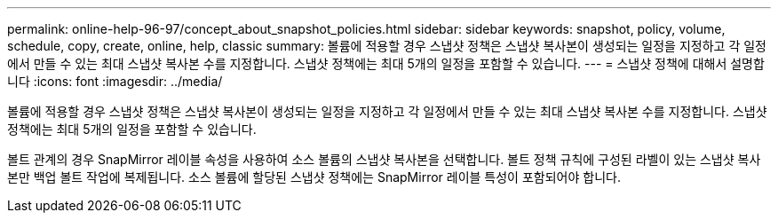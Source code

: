 ---
permalink: online-help-96-97/concept_about_snapshot_policies.html 
sidebar: sidebar 
keywords: snapshot, policy, volume, schedule, copy, create, online, help, classic 
summary: 볼륨에 적용할 경우 스냅샷 정책은 스냅샷 복사본이 생성되는 일정을 지정하고 각 일정에서 만들 수 있는 최대 스냅샷 복사본 수를 지정합니다. 스냅샷 정책에는 최대 5개의 일정을 포함할 수 있습니다. 
---
= 스냅샷 정책에 대해서 설명합니다
:icons: font
:imagesdir: ../media/


[role="lead"]
볼륨에 적용할 경우 스냅샷 정책은 스냅샷 복사본이 생성되는 일정을 지정하고 각 일정에서 만들 수 있는 최대 스냅샷 복사본 수를 지정합니다. 스냅샷 정책에는 최대 5개의 일정을 포함할 수 있습니다.

볼트 관계의 경우 SnapMirror 레이블 속성을 사용하여 소스 볼륨의 스냅샷 복사본을 선택합니다. 볼트 정책 규칙에 구성된 라벨이 있는 스냅샷 복사본만 백업 볼트 작업에 복제됩니다. 소스 볼륨에 할당된 스냅샷 정책에는 SnapMirror 레이블 특성이 포함되어야 합니다.
